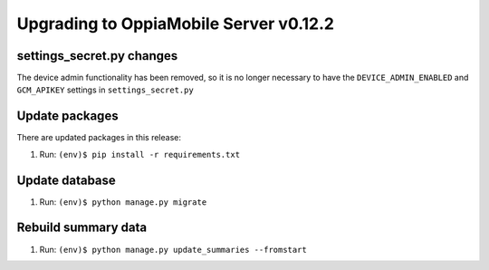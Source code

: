 Upgrading to OppiaMobile Server v0.12.2
=========================================

settings_secret.py changes
-----------------------------

The device admin functionality has been removed, so it is no longer necessary
to have the ``DEVICE_ADMIN_ENABLED`` and ``GCM_APIKEY`` settings in
``settings_secret.py``

Update packages
----------------------------

There are updated packages in this release:

#. Run: ``(env)$ pip install -r requirements.txt``

Update database 
-----------------

#. Run: ``(env)$ python manage.py migrate``

Rebuild summary data
-------------------------

#. Run: ``(env)$ python manage.py update_summaries --fromstart``

